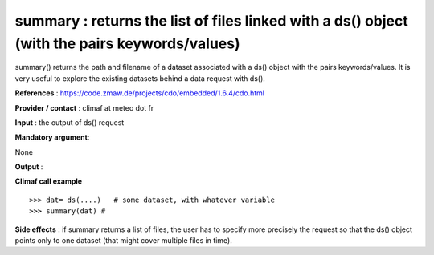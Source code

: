 summary : returns the list of files linked with a ds() object (with the pairs keywords/values)
--------------------------------------------------------------------------------------------------------------

summary() returns the path and filename of a dataset associated with a ds() object with the pairs keywords/values.
It is very useful to explore the existing datasets behind a data request with ds().

**References** : https://code.zmaw.de/projects/cdo/embedded/1.6.4/cdo.html

**Provider / contact** : climaf at meteo dot fr

**Input** : the output of ds() request

**Mandatory argument**: 

None

**Output** : 

**Climaf call example** ::
 
  >>> dat= ds(....)   # some dataset, with whatever variable
  >>> summary(dat) #

**Side effects** : if summary returns a list of files, the user has to specify more precisely the request so that the ds() object points only to one dataset (that might cover multiple files in time).

